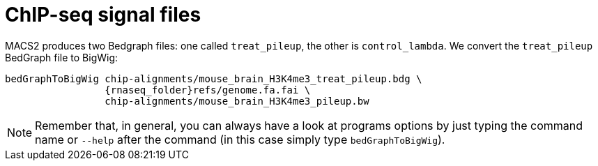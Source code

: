 = ChIP-seq signal files

MACS2 produces two Bedgraph files: one called `treat_pileup`, the other is `control_lambda`. We convert the `treat_pileup` BedGraph file to BigWig:

[source,cmd,subs="{markup-in-source}"]
----
bedGraphToBigWig chip-alignments/mouse_brain_H3K4me3_treat_pileup.bdg \
                 {rnaseq_folder}refs/genome.fa.fai \
                 chip-alignments/mouse_brain_H3K4me3_pileup.bw
----
// real	0m0.440s
// user	0m0.425s
// sys	0m0.013s
NOTE: Remember that, in general, you can always have a look at programs options by just typing the command name or `--help` after the command (in this case simply type `bedGraphToBigWig`).
